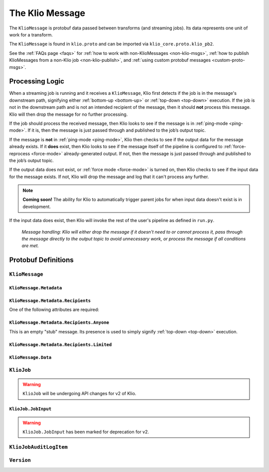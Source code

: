.. _klio-message:

The Klio Message
================

The ``KlioMessage`` is protobuf data passed between transforms (and streaming jobs). Its data
represents one unit of work for a transform.

The ``KlioMessage`` is found in ``klio.proto`` and can be imported via
``klio_core.proto.klio_pb2``.


See the :ref:`FAQs page <faqs>` for :ref:`how to work with non-KlioMessages <non-klio-msgs>`,
:ref:`how to publish KlioMessages from a non-Klio job <non-klio-publish>`, and
:ref:`using custom protobuf messages <custom-proto-msgs>`.


.. _msg-proc-logic:

Processing Logic
----------------

When a streaming job is running and it receives a ``KlioMessage``, Klio first detects if the
job is in the message's downstream path, signifying either :ref:`bottom-up <bottom-up>` or :ref:`top-down <top-down>` execution. If the job is not in the downstream path and is not an intended
recipient of the message, then it should **not** process this message. Klio will then drop the
message for no further processing.

If the job should process the received message, then Klio looks to see if the message is in
:ref:`ping-mode <ping-mode>`. If it is, then the message is just passed through and published to the job’s
output topic.

If the message is **not** in :ref:`ping-mode <ping-mode>`, Klio then checks to see if the output data for
the message already exists. If it **does** exist, then Klio looks to see if the message itself
of the pipeline is configured to :ref:`force-reprocess <force-mode>` already-generated output. If
not, then the message is just passed through and published to the job’s output topic.

If the output data does not exist, or :ref:`force mode <force-mode>` is turned on, then Klio checks
to see if the input data for the message exists. If not, Klio will drop the message and log that it
can't process any further.

.. note::

    **Coming soon!** The ability for Klio to automatically trigger parent jobs for when input
    data doesn't exist is in development.


If the input data does exist, then Klio will invoke the rest of the user's pipeline as defined in
``run.py``.


.. figure:: images/message_logic.gif
    :alt: Klio processing logic flow

    *Message handling: Klio will either drop the message if it doesn't need to or cannot process it, pass through the message directly to the output topic to avoid unnecessary work, or process the message if all conditions are met.*

.. _proto-defs:

Protobuf Definitions
--------------------

.. _kliomessage:

``KlioMessage``
^^^^^^^^^^^^^^^

.. option:: metadata

    Metadata related to the message.

    | *Type:* :ref:`Metadata`
    | *Required*

.. option:: data

    Data of the message.

    | *Type:* :ref:`Data`
    | *Required*

.. option:: version

    Version of the message.

    | *Type:* :ref:`Version`
    | *Required*

.. _metadata:

``KlioMessage.Metadata``
~~~~~~~~~~~~~~~~~~~~~~~~

.. option:: downstream

    Jobs by which the message must be processed. If empty, then all jobs that receive the message
    will process it. If not empty, then the job will check if itself is listed within
    ``downstream``. If it's not, the message will be ignored and no work will be processed.

    *Deprecated.* Users should migrate to ``Metadata.intended_recipients``.

    | *type:* :ref:`KlioJob`
    | *repeated*


.. option:: visited

    Jobs by which the message has already been processed. No jobs are repeated. When a message is
    in ping mode (by setting ``ping`` to ``True``), this is used to log/visualize the DAG.

    | *type:* :ref:`KlioJob`
    | *repeated*

.. option:: job_audit_log

    Audit log for all jobs that the message has visited. This can be considered the audit trail
    for a message.

    | *type:* :ref:`auditlog`
    | *repeated*


.. option:: ping

    If ``True``, then no transformation work will be done for this message, and the message will
    be published to the job's output topic(s). The job will log about the received message. This
    is meant for debugging and/or visualizing the DAG.

    | *Type:* ``bool``
    | *Optional, default:* ``False``

.. option:: force

    If ``True``, and if the output data already exists for the message, then the job will force
    the transform to run again.

    | *Type:* ``bool``
    | *Optional, default:* ``False``

.. option:: intended_recipients

    Jobs by which the message must be processed. Used to detected between
    :ref:`top-down <top-down>` and :ref:`bottom-up <bottom-up>` execution modes.

    | *Type:* :ref:`recipients`
    | *Required* for v2


.. _recipients:

``KlioMessage.Metadata.Recipients``
~~~~~~~~~~~~~~~~~~~~~~~~~~~~~~~~~~~

One of the following attributes are required:

.. option:: anyone

    Current message is intended for any recipient, signifying :ref:`top-down <top-down>`
    execution. Mutually exclusive with ``KlioMessage.Metadata.Recipients.limited``.

    | *Type:* :ref:`anyone`


.. option:: limited

    Current message is intended for the included recipients, signifying
    :ref:`bottom-up <bottom-up>` execution. Mutually exclusive with
    ``KlioMessage.Metadata.Recipients.anyone``.

    | *Type:* :ref:`limited`


.. _anyone:

``KlioMessage.Metadata.Recipients.Anyone``
~~~~~~~~~~~~~~~~~~~~~~~~~~~~~~~~~~~~~~~~~~

This is an empty "stub" message. Its presence is used to simply signify :ref:`top-down <top-down>`
execution.


.. _limited:

``KlioMessage.Metadata.Recipients.Limited``
~~~~~~~~~~~~~~~~~~~~~~~~~~~~~~~~~~~~~~~~~~~

.. option:: recipients

    An array of KlioJobs. Only jobs included in ``recipients`` should process the message.
    Otherwise, the job should just drop the message to avoid further processing.

    | *Type:* :ref:`kliojob`
    | *Repeated*


.. option:: trigger_children_of

    When set to a particular job, it signifies that the message was *originally* in
    :ref:`top-down <top-down>` execution mode across a :doc:`graph <../anatomy/graph>` of jobs,
    but a dependency was missing for the job assigned to ``trigger_children_of``, therefore
    triggering :ref:`bottom-up <bottom-up>` execution for a subset of the graph. Once
    dependencies are made available, the job triggering bottom-up execution for that subset
    should then return the message to top-down mode. This is done by re-assigning
    ``KlioMessage.Metadata.intended_recipients`` to ``Anyone``.

    | *Type:* :ref:`kliojob`


.. _data:

``KlioMessage.Data``
~~~~~~~~~~~~~~~~~~~~

.. option:: element

    The reference identifier that refers to a particular file on which the job will perform work.

    | *Type:* ``bytes``
    | *Required*


.. option:: payload

    Data shared between transforms. It reflects what the previous transform in the pipeline
    returned/yielded (if that transform was decorated with the :ref:`handle-klio` decorator). The
    first transform in the pipeline after reading from event input will always be ``None``.

    See :doc:`transforms` for how to make use of a message's payload.

    | *Type:* ``bytes``
    | *Optional*


.. option:: entity_id

    The reference identifier that refers to a particular file on which the job will perform work.

    *Deprecated.* Users should migrate to ``data.element``.

    | *Type:* ``bytes``
    | *Required*


.. _kliojob:

``KlioJob``
^^^^^^^^^^^

.. warning::

    ``KlioJob`` will be undergoing API changes for v2 of Klio.


.. option:: job_name

    Name of job (as configured in ``klio-job.yaml::job_name``).

    | *Type:* ``string``
    | *Required*

.. option:: gcp_project

    GCP project of job (as configured in ``klio-job.yaml::pipeline_options.project``).

    | *Type*: ``string``
    | *Required for Dataflow*

.. option:: inputs

    The job's event & data input(s)

    *Marked for deprecation.*

    | *Type*: :ref:`job-input`.
    | *Repeated*


.. _job-input:

``KlioJob.JobInput``
~~~~~~~~~~~~~~~~~~~~

.. warning::

    ``KlioJob.JobInput`` has been marked for deprecation for v2.


.. option:: topic

    The job's Pub/Sub input topic.

    | *Type*: ``string``
    | *Required*


.. option:: subscription

    The job's Pub/Sub input subscription.

    | *Type*: ``string``
    | *Optional*


.. option:: data_location

    The job's Pub/Sub input location of input GCS data.

    | *Type*: ``string``
    | *Optional*


.. _auditlog:

``KlioJobAuditLogItem``
^^^^^^^^^^^^^^^^^^^^^^^

.. option:: timestamp

    Timestamp of when the audit log item was created.

    | *Type:* ``google.protobuf.Timestamp``
    | *Required*


.. option:: klio_job

    The ``KlioJob`` that is working on the message.

    | *Type:* :ref:`kliojob`
    | *Required*

.. _version:

``Version``
^^^^^^^^^^^

.. option:: UNKNOWN

    No version set.

.. option:: V1

    Version 1 of ``KlioMessage``.

.. option:: V2

    Version 2 of ``KlioMessage``.


.. todo::

    Link to ``klio.proto`` file in the page above once the repo is public. Otherwise the doc build
    will fail.
